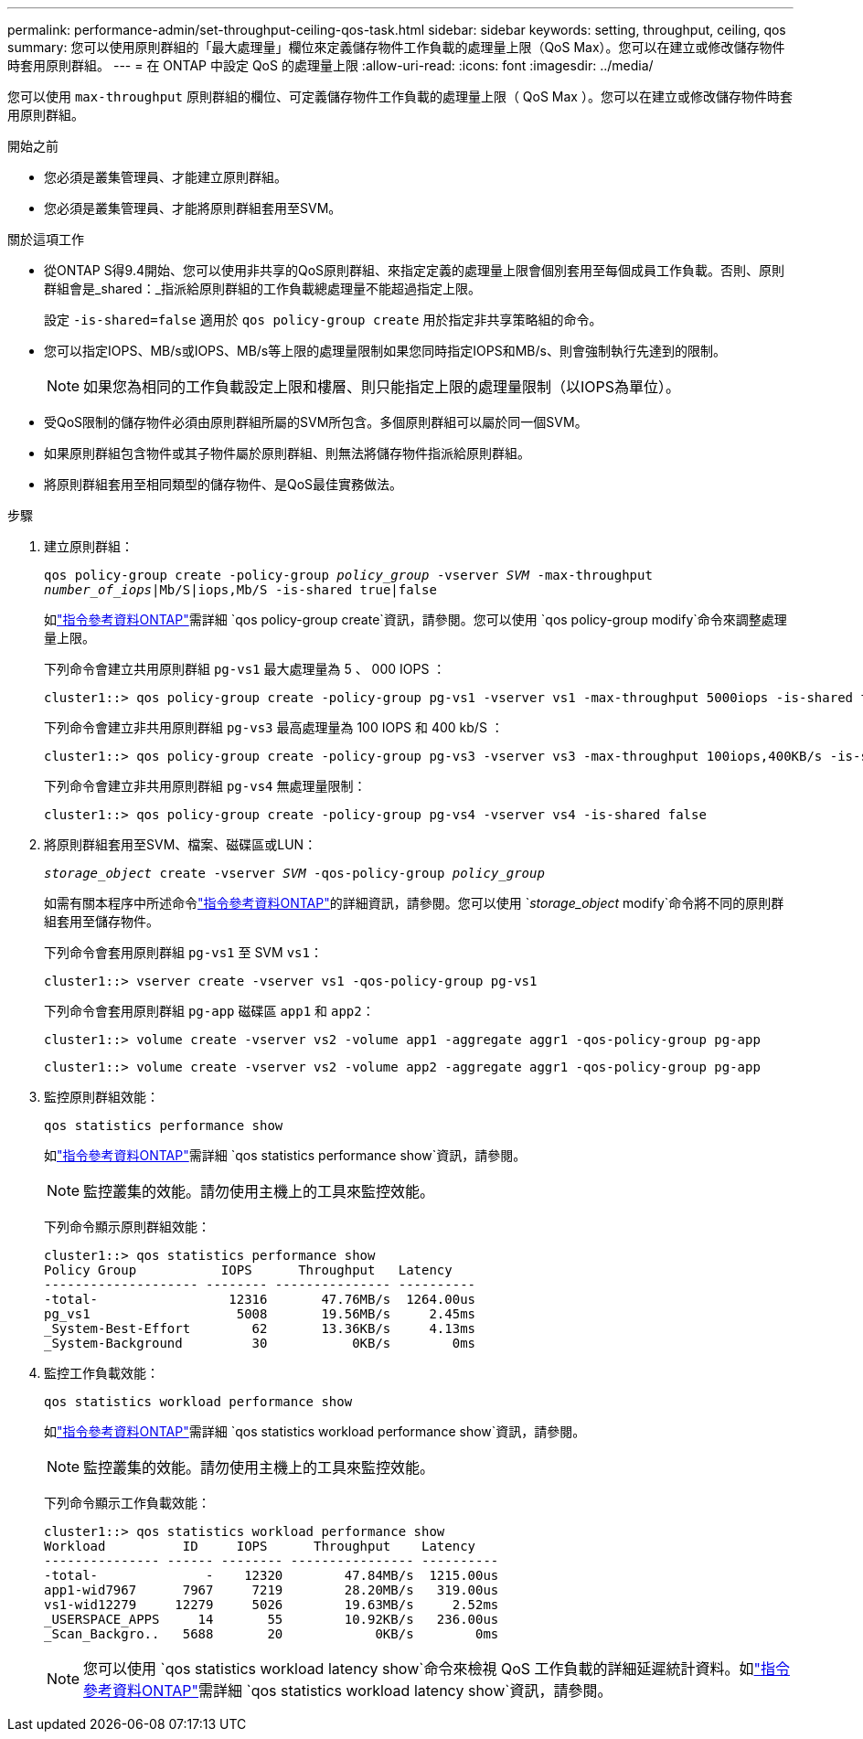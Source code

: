 ---
permalink: performance-admin/set-throughput-ceiling-qos-task.html 
sidebar: sidebar 
keywords: setting, throughput, ceiling, qos 
summary: 您可以使用原則群組的「最大處理量」欄位來定義儲存物件工作負載的處理量上限（QoS Max）。您可以在建立或修改儲存物件時套用原則群組。 
---
= 在 ONTAP 中設定 QoS 的處理量上限
:allow-uri-read: 
:icons: font
:imagesdir: ../media/


[role="lead"]
您可以使用 `max-throughput` 原則群組的欄位、可定義儲存物件工作負載的處理量上限（ QoS Max ）。您可以在建立或修改儲存物件時套用原則群組。

.開始之前
* 您必須是叢集管理員、才能建立原則群組。
* 您必須是叢集管理員、才能將原則群組套用至SVM。


.關於這項工作
* 從ONTAP S得9.4開始、您可以使用非共享的QoS原則群組、來指定定義的處理量上限會個別套用至每個成員工作負載。否則、原則群組會是_shared：_指派給原則群組的工作負載總處理量不能超過指定上限。
+
設定 `-is-shared=false` 適用於 `qos policy-group create` 用於指定非共享策略組的命令。

* 您可以指定IOPS、MB/s或IOPS、MB/s等上限的處理量限制如果您同時指定IOPS和MB/s、則會強制執行先達到的限制。
+
[NOTE]
====
如果您為相同的工作負載設定上限和樓層、則只能指定上限的處理量限制（以IOPS為單位）。

====
* 受QoS限制的儲存物件必須由原則群組所屬的SVM所包含。多個原則群組可以屬於同一個SVM。
* 如果原則群組包含物件或其子物件屬於原則群組、則無法將儲存物件指派給原則群組。
* 將原則群組套用至相同類型的儲存物件、是QoS最佳實務做法。


.步驟
. 建立原則群組：
+
`qos policy-group create -policy-group _policy_group_ -vserver _SVM_ -max-throughput _number_of_iops_|Mb/S|iops,Mb/S -is-shared true|false`

+
如link:https://docs.netapp.com/us-en/ontap-cli/qos-policy-group-create.html["指令參考資料ONTAP"^]需詳細 `qos policy-group create`資訊，請參閱。您可以使用 `qos policy-group modify`命令來調整處理量上限。

+
下列命令會建立共用原則群組 `pg-vs1` 最大處理量為 5 、 000 IOPS ：

+
[listing]
----
cluster1::> qos policy-group create -policy-group pg-vs1 -vserver vs1 -max-throughput 5000iops -is-shared true
----
+
下列命令會建立非共用原則群組 `pg-vs3` 最高處理量為 100 IOPS 和 400 kb/S ：

+
[listing]
----
cluster1::> qos policy-group create -policy-group pg-vs3 -vserver vs3 -max-throughput 100iops,400KB/s -is-shared false
----
+
下列命令會建立非共用原則群組 `pg-vs4` 無處理量限制：

+
[listing]
----
cluster1::> qos policy-group create -policy-group pg-vs4 -vserver vs4 -is-shared false
----
. 將原則群組套用至SVM、檔案、磁碟區或LUN：
+
`_storage_object_ create -vserver _SVM_ -qos-policy-group _policy_group_`

+
如需有關本程序中所述命令link:https://docs.netapp.com/us-en/ontap-cli/["指令參考資料ONTAP"^]的詳細資訊，請參閱。您可以使用 `_storage_object_ modify`命令將不同的原則群組套用至儲存物件。

+
下列命令會套用原則群組 `pg-vs1` 至 SVM `vs1`：

+
[listing]
----
cluster1::> vserver create -vserver vs1 -qos-policy-group pg-vs1
----
+
下列命令會套用原則群組 `pg-app` 磁碟區 `app1` 和 `app2`：

+
[listing]
----
cluster1::> volume create -vserver vs2 -volume app1 -aggregate aggr1 -qos-policy-group pg-app
----
+
[listing]
----
cluster1::> volume create -vserver vs2 -volume app2 -aggregate aggr1 -qos-policy-group pg-app
----
. 監控原則群組效能：
+
`qos statistics performance show`

+
如link:https://docs.netapp.com/us-en/ontap-cli/qos-statistics-performance-show.html["指令參考資料ONTAP"^]需詳細 `qos statistics performance show`資訊，請參閱。

+
[NOTE]
====
監控叢集的效能。請勿使用主機上的工具來監控效能。

====
+
下列命令顯示原則群組效能：

+
[listing]
----
cluster1::> qos statistics performance show
Policy Group           IOPS      Throughput   Latency
-------------------- -------- --------------- ----------
-total-                 12316       47.76MB/s  1264.00us
pg_vs1                   5008       19.56MB/s     2.45ms
_System-Best-Effort        62       13.36KB/s     4.13ms
_System-Background         30           0KB/s        0ms
----
. 監控工作負載效能：
+
`qos statistics workload performance show`

+
如link:https://docs.netapp.com/us-en/ontap-cli/qos-statistics-workload-performance-show.html["指令參考資料ONTAP"^]需詳細 `qos statistics workload performance show`資訊，請參閱。

+
[NOTE]
====
監控叢集的效能。請勿使用主機上的工具來監控效能。

====
+
下列命令顯示工作負載效能：

+
[listing]
----
cluster1::> qos statistics workload performance show
Workload          ID     IOPS      Throughput    Latency
--------------- ------ -------- ---------------- ----------
-total-              -    12320        47.84MB/s  1215.00us
app1-wid7967      7967     7219        28.20MB/s   319.00us
vs1-wid12279     12279     5026        19.63MB/s     2.52ms
_USERSPACE_APPS     14       55        10.92KB/s   236.00us
_Scan_Backgro..   5688       20            0KB/s        0ms
----
+
[NOTE]
====
您可以使用 `qos statistics workload latency show`命令來檢視 QoS 工作負載的詳細延遲統計資料。如link:https://docs.netapp.com/us-en/ontap-cli/qos-statistics-workload-latency-show.html["指令參考資料ONTAP"^]需詳細 `qos statistics workload latency show`資訊，請參閱。

====


